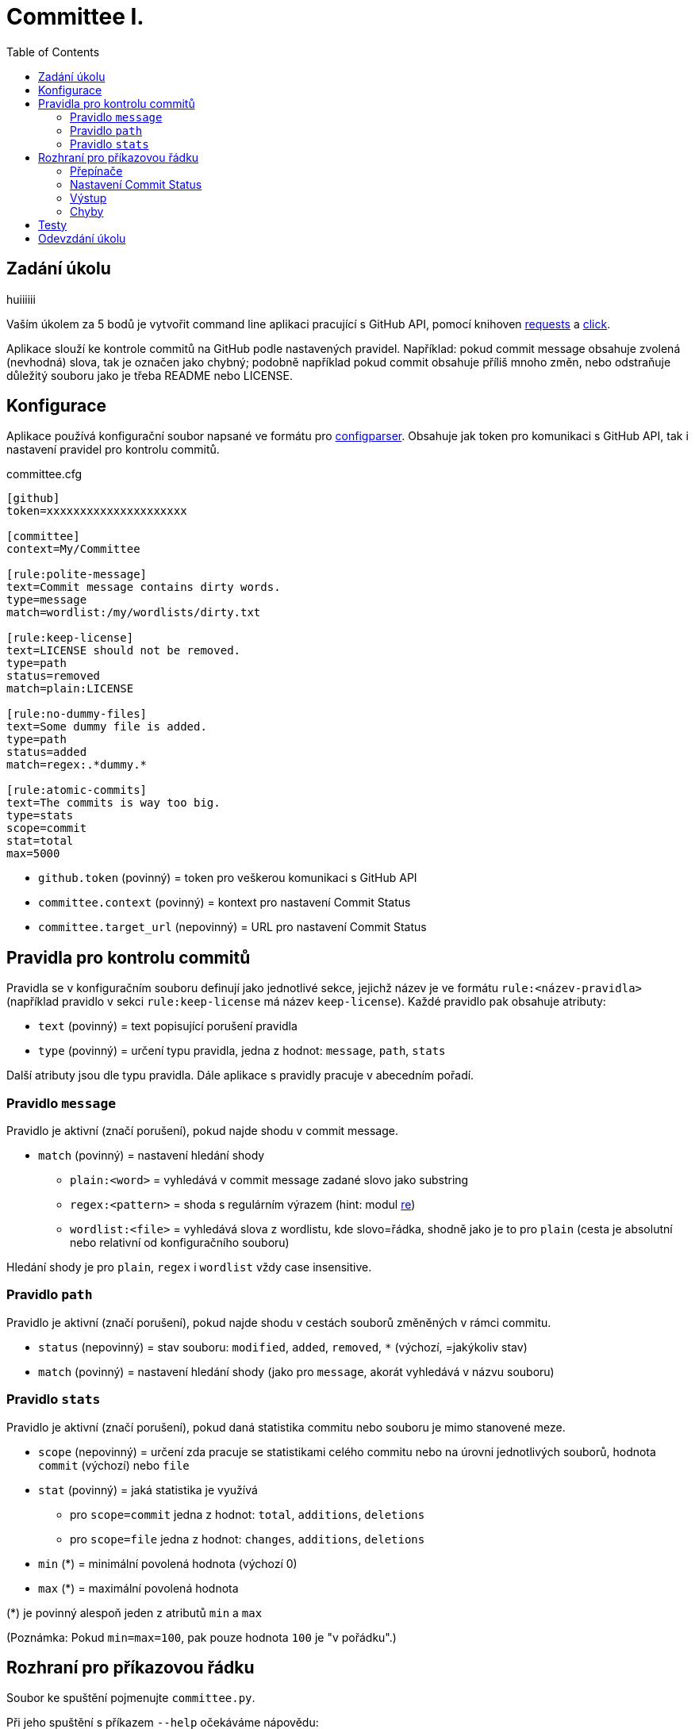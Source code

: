 = Committee I.
:toc:
:note-caption: :information_source:
:warning-caption: :warning:

== Zadání úkolu
huiiiiii

Vaším úkolem za 5 bodů je vytvořit command line aplikaci pracující s GitHub API,
pomocí knihoven http://docs.python-requests.org[requests] a
http://click.pocoo.org[click].

Aplikace slouží ke kontrole commitů na GitHub podle nastavených pravidel.
Například: pokud commit message obsahuje zvolená (nevhodná) slova, tak je označen
jako chybný; podobně například pokud commit obsahuje příliš mnoho změn, nebo
odstraňuje důležitý souboru jako je třeba README nebo LICENSE.

== Konfigurace

Aplikace používá konfigurační soubor napsané ve formátu pro
https://docs.python.org/3/library/configparser.html[configparser].
Obsahuje jak token pro komunikaci s GitHub API, tak i nastavení pravidel pro
kontrolu commitů.

committee.cfg
[source,ini]
----
[github]
token=xxxxxxxxxxxxxxxxxxxxx

[committee]
context=My/Committee

[rule:polite-message]
text=Commit message contains dirty words.
type=message
match=wordlist:/my/wordlists/dirty.txt

[rule:keep-license]
text=LICENSE should not be removed.
type=path
status=removed
match=plain:LICENSE

[rule:no-dummy-files]
text=Some dummy file is added.
type=path
status=added
match=regex:.*dummy.*

[rule:atomic-commits]
text=The commits is way too big.
type=stats
scope=commit
stat=total
max=5000
----

- `github.token` (povinný) = token pro veškerou komunikaci s GitHub API
- `committee.context` (povinný) = kontext pro nastavení Commit Status
- `committee.target_url` (nepovinný) = URL pro nastavení Commit Status

== Pravidla pro kontrolu commitů

Pravidla se v konfiguračním souboru definují jako jednotlivé sekce, jejichž
název je ve formátu `rule:<název-pravidla>` (například pravidlo v sekci
`rule:keep-license` má název `keep-license`). Každé pravidlo pak obsahuje
atributy:

* `text` (povinný) = text popisující porušení pravidla
* `type` (povinný) = určení typu pravidla, jedna z hodnot: `message`,
  `path`, `stats`

Další atributy jsou dle typu pravidla. Dále aplikace s pravidly pracuje v
abecedním pořadí.

=== Pravidlo `message`

Pravidlo je aktivní (značí porušení), pokud najde shodu v commit message.

* `match` (povinný) = nastavení hledání shody
** `plain:<word>` = vyhledává v commit message zadané slovo jako substring
** `regex:<pattern>` = shoda s regulárním výrazem (hint: modul
   https://docs.python.org/3/library/re.html[re])
** `wordlist:<file>` = vyhledává slova z wordlistu, kde slovo=řádka, shodně jako je to pro `plain` (cesta je
   absolutní nebo relativní od konfiguračního souboru)

Hledání shody je pro `plain`, `regex` i `wordlist` vždy case insensitive.

=== Pravidlo `path`

Pravidlo je aktivní (značí porušení), pokud najde shodu v cestách souborů
změněných v rámci commitu.

* `status` (nepovinný) = stav souboru: `modified`, `added`, `removed`, `*`
  (výchozí, =jakýkoliv stav)
* `match` (povinný) = nastavení hledání shody (jako pro `message`, akorát
  vyhledává v názvu souboru)

=== Pravidlo `stats`

Pravidlo je aktivní (značí porušení), pokud daná statistika commitu nebo souboru
je mimo stanovené meze.

* `scope` (nepovinný) = určení zda pracuje se statistikami celého commitu
  nebo na úrovni jednotlivých souborů, hodnota `commit` (výchozí) nebo `file`
* `stat` (povinný) = jaká statistika je využívá
** pro `scope=commit` jedna z hodnot: `total`, `additions`, `deletions`
** pro `scope=file` jedna z hodnot: `changes`, `additions`, `deletions`
* `min` (*) = minimální povolená hodnota (výchozí 0)
* `max` (*) = maximální povolená hodnota

(*) je povinný alespoň jeden z atributů `min` a `max`

(Poznámka: Pokud `min=max=100`, pak pouze hodnota `100` je "v pořádku".)

== Rozhraní pro příkazovou řádku

Soubor ke spuštění pojmenujte `committee.py`.

Při jeho spuštění s příkazem `--help` očekáváme nápovědu:

[source]
----
$ python committee.py --help
Usage: committee.py [OPTIONS] REPOSLUG

Options:
  --version                       Show the version and exit.
  -c, --config FILENAME           Committee configuration file.
  -a, --author AUTHOR             GitHub login or email address of author for
                                  checking commits.

  -p, --path PATH                 Only commits containing this file path will
                                  be checked.

  -r, --ref REF                   SHA or branch to check commits from (default
                                  is the default branch).

  -f, --force                     Check even if commit has already status with
                                  the same context.

  -o, --output-format [none|commits|rules]
                                  Verbosity level of the output.  [default:
                                  commits]

  -d, --dry-run                   No changes will be made on GitHub.
  --help                          Show this message and exit.
----

Argument určující repozitář, pro který se budou commity kontrolovat, se očekává
ve formátu „reposlug“ (`uživatel/název` případně `organizace/název`). Aplikace
https://docs.github.com/en/rest/reference/repos#list-commits[projde všechny commity]
(vyhovující filtrům author, path, ref) v tomto repozitáři a
https://docs.github.com/en/rest/reference/repos#create-a-commit-status[nastaví status]
dle výsledku kontroly (viz dále).

(Poznámka: Vše co se očekává od `--help` lze snadno nastavit pomocí knihovny click.)

=== Přepínače

`-c, --config FILENAME`::
  Cesta ke konfiguračnímu souboru popsanému výše.

`-a, --author AUTHOR`::
  Filtrování commitů na základě jejich autora (v souladu s GitHub API).

`-p, --path PATH`::
  Filtrování commitů na základě cesty souboru (v souladu s GitHub API).

`-r, --ref REF`::
  Filtrování commitů na základě SHA nebo jména větve (v souladu s GitHub API).

`-f, --force`::
  Přepínač (flag) pro povolení přepisování commit status na GitHub. Bez tohoto přepínače
  se commity, kde je již nastaven status se shodným `context` přeskakují.

`-o, --output-format [none|commits|rules]`::
  Nastavení formátu výstupu, jedna z hodnot `none`, `commits` (výchozí) a `rules`. Vždy
  značí "co se vypisuje": `none` = nevypisuje se nic, `commits` = vypisují se commity a
  jejich výsledky, `rules` = vypisují se commity včetně jednotlivých pravidel a dílčích
  výsledků.

`-d, --dry-run`::
  Přepínač (flag) pro běh "nanečisto" = nejsou prováděny žádné změny na GitHubu, tzn.
  nastavování commit status je přeskakováno. To je jediná změna a ve výstupu se projeví
  pouze v informaci o aktualizaci commit status (viz dále)

`--version`::
  Běžný přepínač pro zjištění verze (click).

`--help`::
  Běžný přepínač pro nápovědu (click).

=== Nastavení Commit Status

Pro každý commit získaný pro zadaný repozitář (dle případně nastavených filtrů `author`,
`path`, `ref`) aplikace nastaví podle kontroly pravidel odpovídající
https://docs.github.com/en/rest/reference/repos#statuses[Commit Status]:

* `success` s popisem "No rules are violated by this commit."
* `failure` s popisem "The commit violates rules: X, Y, Z." (kde `X`, `Y`, `Z` jsou seřazené názvy
  porušených pravidel tímto commitem)

V obou případech se nastavuje `context` a `target_url` hodnotami z konfiguračního souboru.

V případě, že není použit přepínač `-f/--force` a současně již má commit status se shodným
`context`, pak se kontrola zcela přeskakuje. Pokud však `-f/--force` je použit, nový commit
status přepíše původní existuje-li. K tomuto přepsání stačí poslat POST request dle API
dokumentace (shodný `context` určí, že dojde k přepsání = nelze mít více commit status se
stejným `context` u jednoho commitu).

=== Výstup

Výstup se liší dle nastavení přepínače `-o, --output-format`.

Pokud je přepínač nastaven na hodnotu `none`, aplikace nevypisuje nic s výjimkou fatálních chyb
vypisovaných na standardní chybový výstup a následovaných ukončením aplikace (viz dále) včetně
chyb způsobených chybějícími povinnými argumenty a přepínači.

V případě hodnoty `commits` se vypisují jednotlivé commity v pořadí, v jakém přijdou z API
ve formátu:

[source]
----
- <SHA>: <MESSAGE>
  ~> <COMMIT STATUS CHANGE>
  => <RESULT FOR COMMIT>
----

S tím, že:

* `<SHA>: <MESSAGE>` je tučně (pomlčka před ale není).
* `<COMMIT STATUS CHANGE>` může být:
** `Updating commit status: DRY-RUN` (kde "DRY-RUN" je žlutě) = v případě aktivního `-d/--dry-run`
** `Updating commit status: OK` (kde "OK" je zeleně) = v případě, že se podařilo nastavit commit status na GitHub
** `Updating commit status: ERROR` (kde "ERROR" je barvou magenta) = v případě, že nepodařilo nastavit commit status (např. nedostatečná práva, ztráta připojení, ...)
* Šipka `=>` je tučně
* `<RESULT FOR COMMIT>` může být:
** `SKIPPED - This commit already has status with the same context.` (kde "SKIPPED" je žlutě), v tomto případě logicky zcela chybí řádek s `<COMMIT STATUS CHANGE>`.
** `SUCCESS - No rules are violated by this commit.` (kde "SUCCESS" je zeleně), hláška je shodná jako v Commit Status
** `FAILURE - The commit violates rules: <RULES>.` (kde "FAILURE" je červeně), hláška je shodná jako v Commit Status
** `ERROR - Failed to check the commit.` (kde "ERROR" je barvou magenta)

Příklady:

image::screenshots/run_commit.png[Běh s výstupem "commit"]

image::screenshots/skipped.png[Běh s přeskakováním na základě předešlé kontroly]

image::screenshots/dry_run.png[Běh s použitím dry-run a force]

Pokud je nastaveno `rules`, pak do formátu přibudou navíc řádky s pravidly:

[source]
----
- <SHA>: <MESSAGE>
  -> <RULE_NAME>: <RULE_STATUS>
     - <RULE_TEXT>
     ...
  ...
  ~> <COMMIT STATUS CHANGE>
  => <RESULT FOR COMMIT>
----

S tím, že

* `<RULE_NAME>` je jméno pravidla z konfiguračního souboru (např. `keep-license`)
* `<RULE_STATUS>` může být:
** `PASS` (zeleně) = pravidlo není aktivní
** `FAIL` (červeně) = pravidlo je aktivní
* `<RULE_TEXT>` se zobrazuje pokud je pravidlo aktivní:
** jediný řádek s `text` z konfigurace, pokud je pravidlo na commit
** řádky pro soubory ve formátu `<FILENAME>: <TEXT>`

Příklady:

image::screenshots/run_rules1.png[Běh s výstupem "rules"]

image::screenshots/run_rules2.png[Běh s výstupem "rules" - pro soubory]

HINT: Je vhodné oddělit výpisy od logiky aplikace.

=== Chyby

V případě chyby v konfiguračním souboru (chybějící povinné hodnoty,
hodnoty mimo povolený rozsah, špatný formát, neexistující wordlist,
chybný regex, ...) použijte `click.BadParameter` s textem

[source]
Failed to load the configuration!

V případě, že zadaný reposlug není validní (nelze podle jednoho lomítka
rozdělit na 2 části), zachovejte se stejně:

[source]
Reposlug "<reposlug>" is not valid!

V případě, že se nepodaří získat seznam commitů pro daný repozitář, a tudíž
nelze dále pracovat, vypište na standardní chybový výstup následující hlášku
a skončete s kódem 1:

[source]
Failed to retrieve commits from repository <reposlug>.

image::screenshots/error_repo404.png[Chyba získání seznamu commitů]

V případě, že se nepodaří získat jednotlivý commit, seznam commit status,
vypíše se také červené dle popisu výstupů hláška s prefixem `ERROR`. Pokud
se nepodaří nastavit commit status, opět dle popisu výstupů se  vypíše hláška
s příznakem `ERROR`. Tyto (barevné) výpisy piště na standardní výstup.

image::screenshots/error_commits.png[Chyba na úrovni jednoho commitu]

HINT: Využijte maximálně možností click pro práci se vstupy a výstupy.

== Testy

K úloze existuje sada testů.
Pro jejich spuštění nainstalujte do virtuálního prostředí balík `pytest`.

Testy vyžadují určitý setup repozitářů. Pro jeho vytvoření použijte skript
`test_environment/setup.sh`. Je třeba nastavit proměnné prostředí
`GH_TOKEN` a `GH_USER`.
Token musí příslušet danému uživateli a mít scope `repo`.

Skript využívá program https://hub.github.com/[hub],
který si *nejprve zprovozněte*.

Skript vytvoří na GitHubu 3 repozitáře:

 - committee-basic
 - committee-rules
 - committee-radioactive

Pokud by vám to vadilo, použijte testovací účet k tomuto určený.

Commit status nelze na GitHub smazat, tudíž jedinou možností, jak vyčistit
případný nepořádek je repozitáře smazat pomocí skriptu
`test_environment/delete.sh` (potřeba scope `delete_repo`) a vytvořit znovu.
Nicméně jsou testy napsané tak, že když jsou správně implementovány přepínače
`--dry-run` a `--force`, tak lze pouštět testy opakovaně bez nutnosti čistění
repozitářů.

Pro spuštění testů si do virtuálního prostředí si nainstalujte `pytest`,
nastavte stejné proměnné prostředí (`GH_TOKEN` a `GH_USER`) a spusťte `pytest`:

[source,console]
(__venv__) $ python -m pip install pytest
(__venv__) $ export GH_USER=anicka
(__venv__) $ export GH_TOKEN=xxxxxxxxxxxxxxxxxxxxxxxxxxxxxxxxxxxxxxxx
(__venv__) $ python -m pytest -v tests

Testy v souboru `test_radioactive_waste.py` trvají dlouho a mají potenciál
vyřadit vás na hodinu z přístupu ke GitHub API.
Když ladíte ostatní testy, doporučujeme je vypínat pomocí přepínače `-k`:

[source,console]
$ python -m pytest -v -k "not radioactive" test

Testy si můžete zkopírovat k sobě do repozitáře, považujte je za Public Domain.
Nepřidávejte ale do repozitáře nikdy konfigurační soubory z `tests/fixtures/config`,
které se v průběhu testů vytváří a obsahují váš token.

Součástí výstupu selhaných testů je i kompletní způsob volání.

NOTE: Testy proti živému API a závisí tak na daném stavu repozitáře, jsou ukázkou toho,
jak se to nemá dělat.
Pokud narazíte v testech na problém, nebo nevíte jak dál, zeptejte se.
K tomu, jak se to dělá pořádně, se v předmětu dostaneme později.

WARNING: Testy netestují barevnost výstupu. I neobarvený výstup projde testy.
Barevnost kontrolujte očima.

WARNING: Splnění testů není nutnou ale pouze postačující podmínkou pro plný
počet bodů. Na druhou stranu lze odevzdat i úlohu, která neprojde všemi testy
pro získání alespoň adekvátní části bodů.

== Odevzdání úkolu

Vytvořte si repozitář pro projekt *committee*
(nevytvářejte jeden repozitář pro celý předmět NI-PYT).
Odkaz na repozitář s aplikací nám pošlete e-mailem.
Pro odevzdání v repozitáři nastavte tag `v0.1`.

Termín odevzdání je u této úlohy mimořádně v pondělí (včetně) za 19 dní,
termín je tedy shodný s příští úlohou.
Důrazně však doporučujeme odevzdat ji dříve,
jelikož další úloha na tuto navazuje a chyb v začátku se špatně zbavuje.
